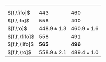 #+OPTIONS: ':nil *:t -:t ::t <:t H:3 \n:nil ^:t arch:headline author:t
#+OPTIONS: c:nil creator:nil d:(not "LOGBOOK") date:t e:t email:nil f:t
#+OPTIONS: inline:t num:t p:nil pri:nil prop:nil stat:t tags:t tasks:t
#+OPTIONS: tex:t timestamp:t title:t toc:nil todo:t |:t
#+LANGUAGE: en
#+SELECT_TAGS: export
#+EXCLUDE_TAGS: noexport
#+CREATOR: Emacs 24.3.1 (Org mode 8.3.4)

#+ATTR_LATEX: :align |lcc|
|               | \lmcut          | \mands          |
|               |                 |                 |
| $[f,\fifo]$   | 443             | 460             |
| $[f,\lifo]$   | 558             | 490             |
| $[f,\ro]$     | 448.9 $\pm$ 1.3 | 460.9 $\pm$ 1.6 |
| $[f,h,\fifo]$ | 558             | 491             |
| $[f,h,\lifo]$ | *565*           | *496*           |
| $[f,h,\ro]$   | 558.9 $\pm$ 2.1 | 489.4 $\pm$ 1.0 |
|---------------+-----------------+-----------------|

